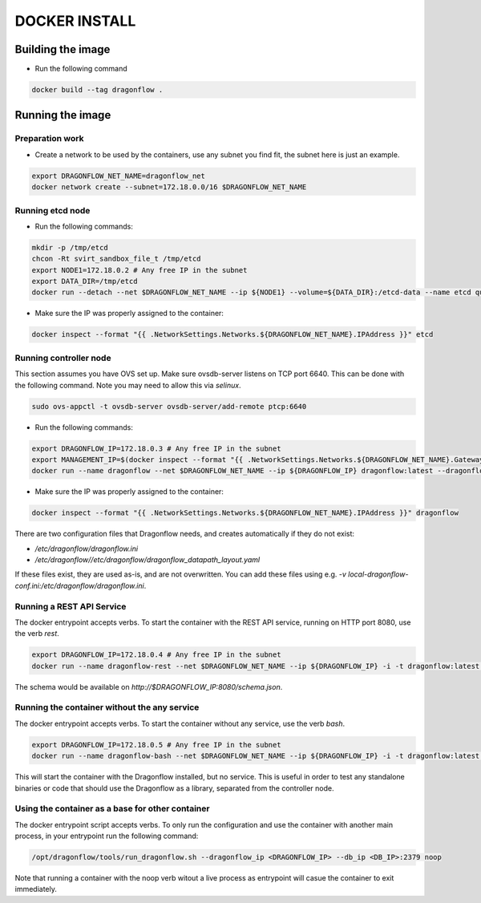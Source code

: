 ==============
DOCKER INSTALL
==============

Building the image
------------------
* Run the following command

.. code-block:: bash

  docker build --tag dragonflow .


Running the image
-----------------

Preparation work
~~~~~~~~~~~~~~~~
* Create a network to be used by the containers, use any subnet you find fit,
  the subnet here is just an example.

.. code-block:: bash

  export DRAGONFLOW_NET_NAME=dragonflow_net
  docker network create --subnet=172.18.0.0/16 $DRAGONFLOW_NET_NAME

Running etcd node
~~~~~~~~~~~~~~~~~
* Run the following commands:

.. code-block:: bash

  mkdir -p /tmp/etcd
  chcon -Rt svirt_sandbox_file_t /tmp/etcd
  export NODE1=172.18.0.2 # Any free IP in the subnet
  export DATA_DIR=/tmp/etcd
  docker run --detach --net $DRAGONFLOW_NET_NAME --ip ${NODE1} --volume=${DATA_DIR}:/etcd-data --name etcd quay.io/coreos/etcd:latest /usr/local/bin/etcd --data-dir=/etcd-data --name node1 --initial-advertise-peer-urls http://${NODE1}:2380 --listen-peer-urls http://${NODE1}:2380 --advertise-client-urls http://${NODE1}:2379 --listen-client-urls http://${NODE1}:2379 --initial-cluster node1=http://${NODE1}:2380


* Make sure the IP was properly assigned to the container:

.. code-block:: bash

  docker inspect --format "{{ .NetworkSettings.Networks.${DRAGONFLOW_NET_NAME}.IPAddress }}" etcd


Running controller node
~~~~~~~~~~~~~~~~~~~~~~~
This section assumes you have OVS set up. Make sure ovsdb-server listens on
TCP port 6640. This can be done with the following command. Note you may need
to allow this via `selinux`.

.. code-block:: bash

  sudo ovs-appctl -t ovsdb-server ovsdb-server/add-remote ptcp:6640

* Run the following commands:

.. code-block:: bash

  export DRAGONFLOW_IP=172.18.0.3 # Any free IP in the subnet
  export MANAGEMENT_IP=$(docker inspect --format "{{ .NetworkSettings.Networks.${DRAGONFLOW_NET_NAME}.Gateway }}" etcd)  # Assuming you put OVS on the host
  docker run --name dragonflow --net $DRAGONFLOW_NET_NAME --ip ${DRAGONFLOW_IP} dragonflow:latest --dragonflow_ip ${DRAGONFLOW_IP} --db_ip ${NODE1}:2379 --management_ip ${MANAGEMENT_IP}

* Make sure the IP was properly assigned to the container:

.. code-block:: bash

  docker inspect --format "{{ .NetworkSettings.Networks.${DRAGONFLOW_NET_NAME}.IPAddress }}" dragonflow

There are two configuration files that Dragonflow needs, and creates
automatically if they do not exist:

* `/etc/dragonflow/dragonflow.ini`

* `/etc/dragonflow//etc/dragonflow/dragonflow_datapath_layout.yaml`

If these files exist, they are used as-is, and are not overwritten. You can add
these files using e.g.
`-v local-dragonflow-conf.ini:/etc/dragonflow/dragonflow.ini`.


Running a REST API Service
~~~~~~~~~~~~~~~~~~~~~~~~~~

The docker entrypoint accepts verbs. To start the container with the REST API
service, running on HTTP port 8080, use the verb `rest`.

.. code-block:: bash

  export DRAGONFLOW_IP=172.18.0.4 # Any free IP in the subnet
  docker run --name dragonflow-rest --net $DRAGONFLOW_NET_NAME --ip ${DRAGONFLOW_IP} -i -t dragonflow:latest --dragonflow_ip ${DRAGONFLOW_IP} --db_ip ${NODE1}:2379 rest

The schema would be available on `http://$DRAGONFLOW_IP:8080/schema.json`.


Running the container without the any service
~~~~~~~~~~~~~~~~~~~~~~~~~~~~~~~~~~~~~~~~~~~~~

The docker entrypoint accepts verbs. To start the container without any
service, use the verb `bash`.

.. code-block:: bash

  export DRAGONFLOW_IP=172.18.0.5 # Any free IP in the subnet
  docker run --name dragonflow-bash --net $DRAGONFLOW_NET_NAME --ip ${DRAGONFLOW_IP} -i -t dragonflow:latest --dragonflow_ip ${DRAGONFLOW_IP} --db_ip ${NODE1}:2379 bash

This will start the container with the Dragonflow installed, but no service.
This is useful in order to test any standalone binaries or code that should
use the Dragonflow as a library, separated from the controller node.


Using the container as a base for other container
~~~~~~~~~~~~~~~~~~~~~~~~~~~~~~~~~~~~~~~~~~~~~~~~~

The docker entrypoint script accepts verbs. To only run the configuration and
use the container with another main process, in your entrypoint run the
following command:

.. code-block:: bash

  /opt/dragonflow/tools/run_dragonflow.sh --dragonflow_ip <DRAGONFLOW_IP> --db_ip <DB_IP>:2379 noop

Note that running a container with the noop verb witout a live process as
entrypoint will casue the container to exit immediately.
